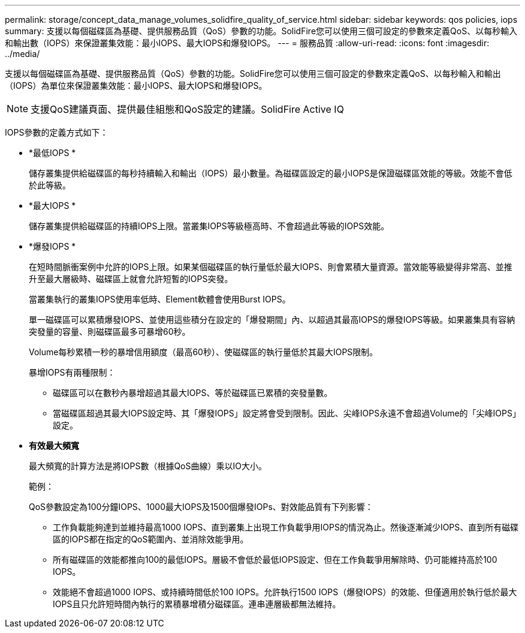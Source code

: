 ---
permalink: storage/concept_data_manage_volumes_solidfire_quality_of_service.html 
sidebar: sidebar 
keywords: qos policies, iops 
summary: 支援以每個磁碟區為基礎、提供服務品質（QoS）參數的功能。SolidFire您可以使用三個可設定的參數來定義QoS、以每秒輸入和輸出數（IOPS）來保證叢集效能：最小IOPS、最大IOPS和爆發IOPS。 
---
= 服務品質
:allow-uri-read: 
:icons: font
:imagesdir: ../media/


[role="lead"]
支援以每個磁碟區為基礎、提供服務品質（QoS）參數的功能。SolidFire您可以使用三個可設定的參數來定義QoS、以每秒輸入和輸出（IOPS）為單位來保證叢集效能：最小IOPS、最大IOPS和爆發IOPS。


NOTE: 支援QoS建議頁面、提供最佳組態和QoS設定的建議。SolidFire Active IQ

IOPS參數的定義方式如下：

* *最低IOPS *
+
儲存叢集提供給磁碟區的每秒持續輸入和輸出（IOPS）最小數量。為磁碟區設定的最小IOPS是保證磁碟區效能的等級。效能不會低於此等級。

* *最大IOPS *
+
儲存叢集提供給磁碟區的持續IOPS上限。當叢集IOPS等級極高時、不會超過此等級的IOPS效能。

* *爆發IOPS *
+
在短時間脈衝案例中允許的IOPS上限。如果某個磁碟區的執行量低於最大IOPS、則會累積大量資源。當效能等級變得非常高、並推升至最大層級時、磁碟區上就會允許短暫的IOPS突發。

+
當叢集執行的叢集IOPS使用率低時、Element軟體會使用Burst IOPS。

+
單一磁碟區可以累積爆發IOPS、並使用這些積分在設定的「爆發期間」內、以超過其最高IOPS的爆發IOPS等級。如果叢集具有容納突發量的容量、則磁碟區最多可暴增60秒。

+
Volume每秒累積一秒的暴增信用額度（最高60秒）、使磁碟區的執行量低於其最大IOPS限制。

+
暴增IOPS有兩種限制：

+
** 磁碟區可以在數秒內暴增超過其最大IOPS、等於磁碟區已累積的突發量數。
** 當磁碟區超過其最大IOPS設定時、其「爆發IOPS」設定將會受到限制。因此、尖峰IOPS永遠不會超過Volume的「尖峰IOPS」設定。


* *有效最大頻寬*
+
最大頻寬的計算方法是將IOPS數（根據QoS曲線）乘以IO大小。

+
範例：

+
QoS參數設定為100分鐘IOPS、1000最大IOPS及1500個爆發IOPs、對效能品質有下列影響：

+
** 工作負載能夠達到並維持最高1000 IOPS、直到叢集上出現工作負載爭用IOPS的情況為止。然後逐漸減少IOPS、直到所有磁碟區的IOPS都在指定的QoS範圍內、並消除效能爭用。
** 所有磁碟區的效能都推向100的最低IOPS。層級不會低於最低IOPS設定、但在工作負載爭用解除時、仍可能維持高於100 IOPS。
** 效能絕不會超過1000 IOPS、或持續時間低於100 IOPS。允許執行1500 IOPS（爆發IOPS）的效能、但僅適用於執行低於最大IOPS且只允許短時間內執行的累積暴增積分磁碟區。連串連層級都無法維持。



